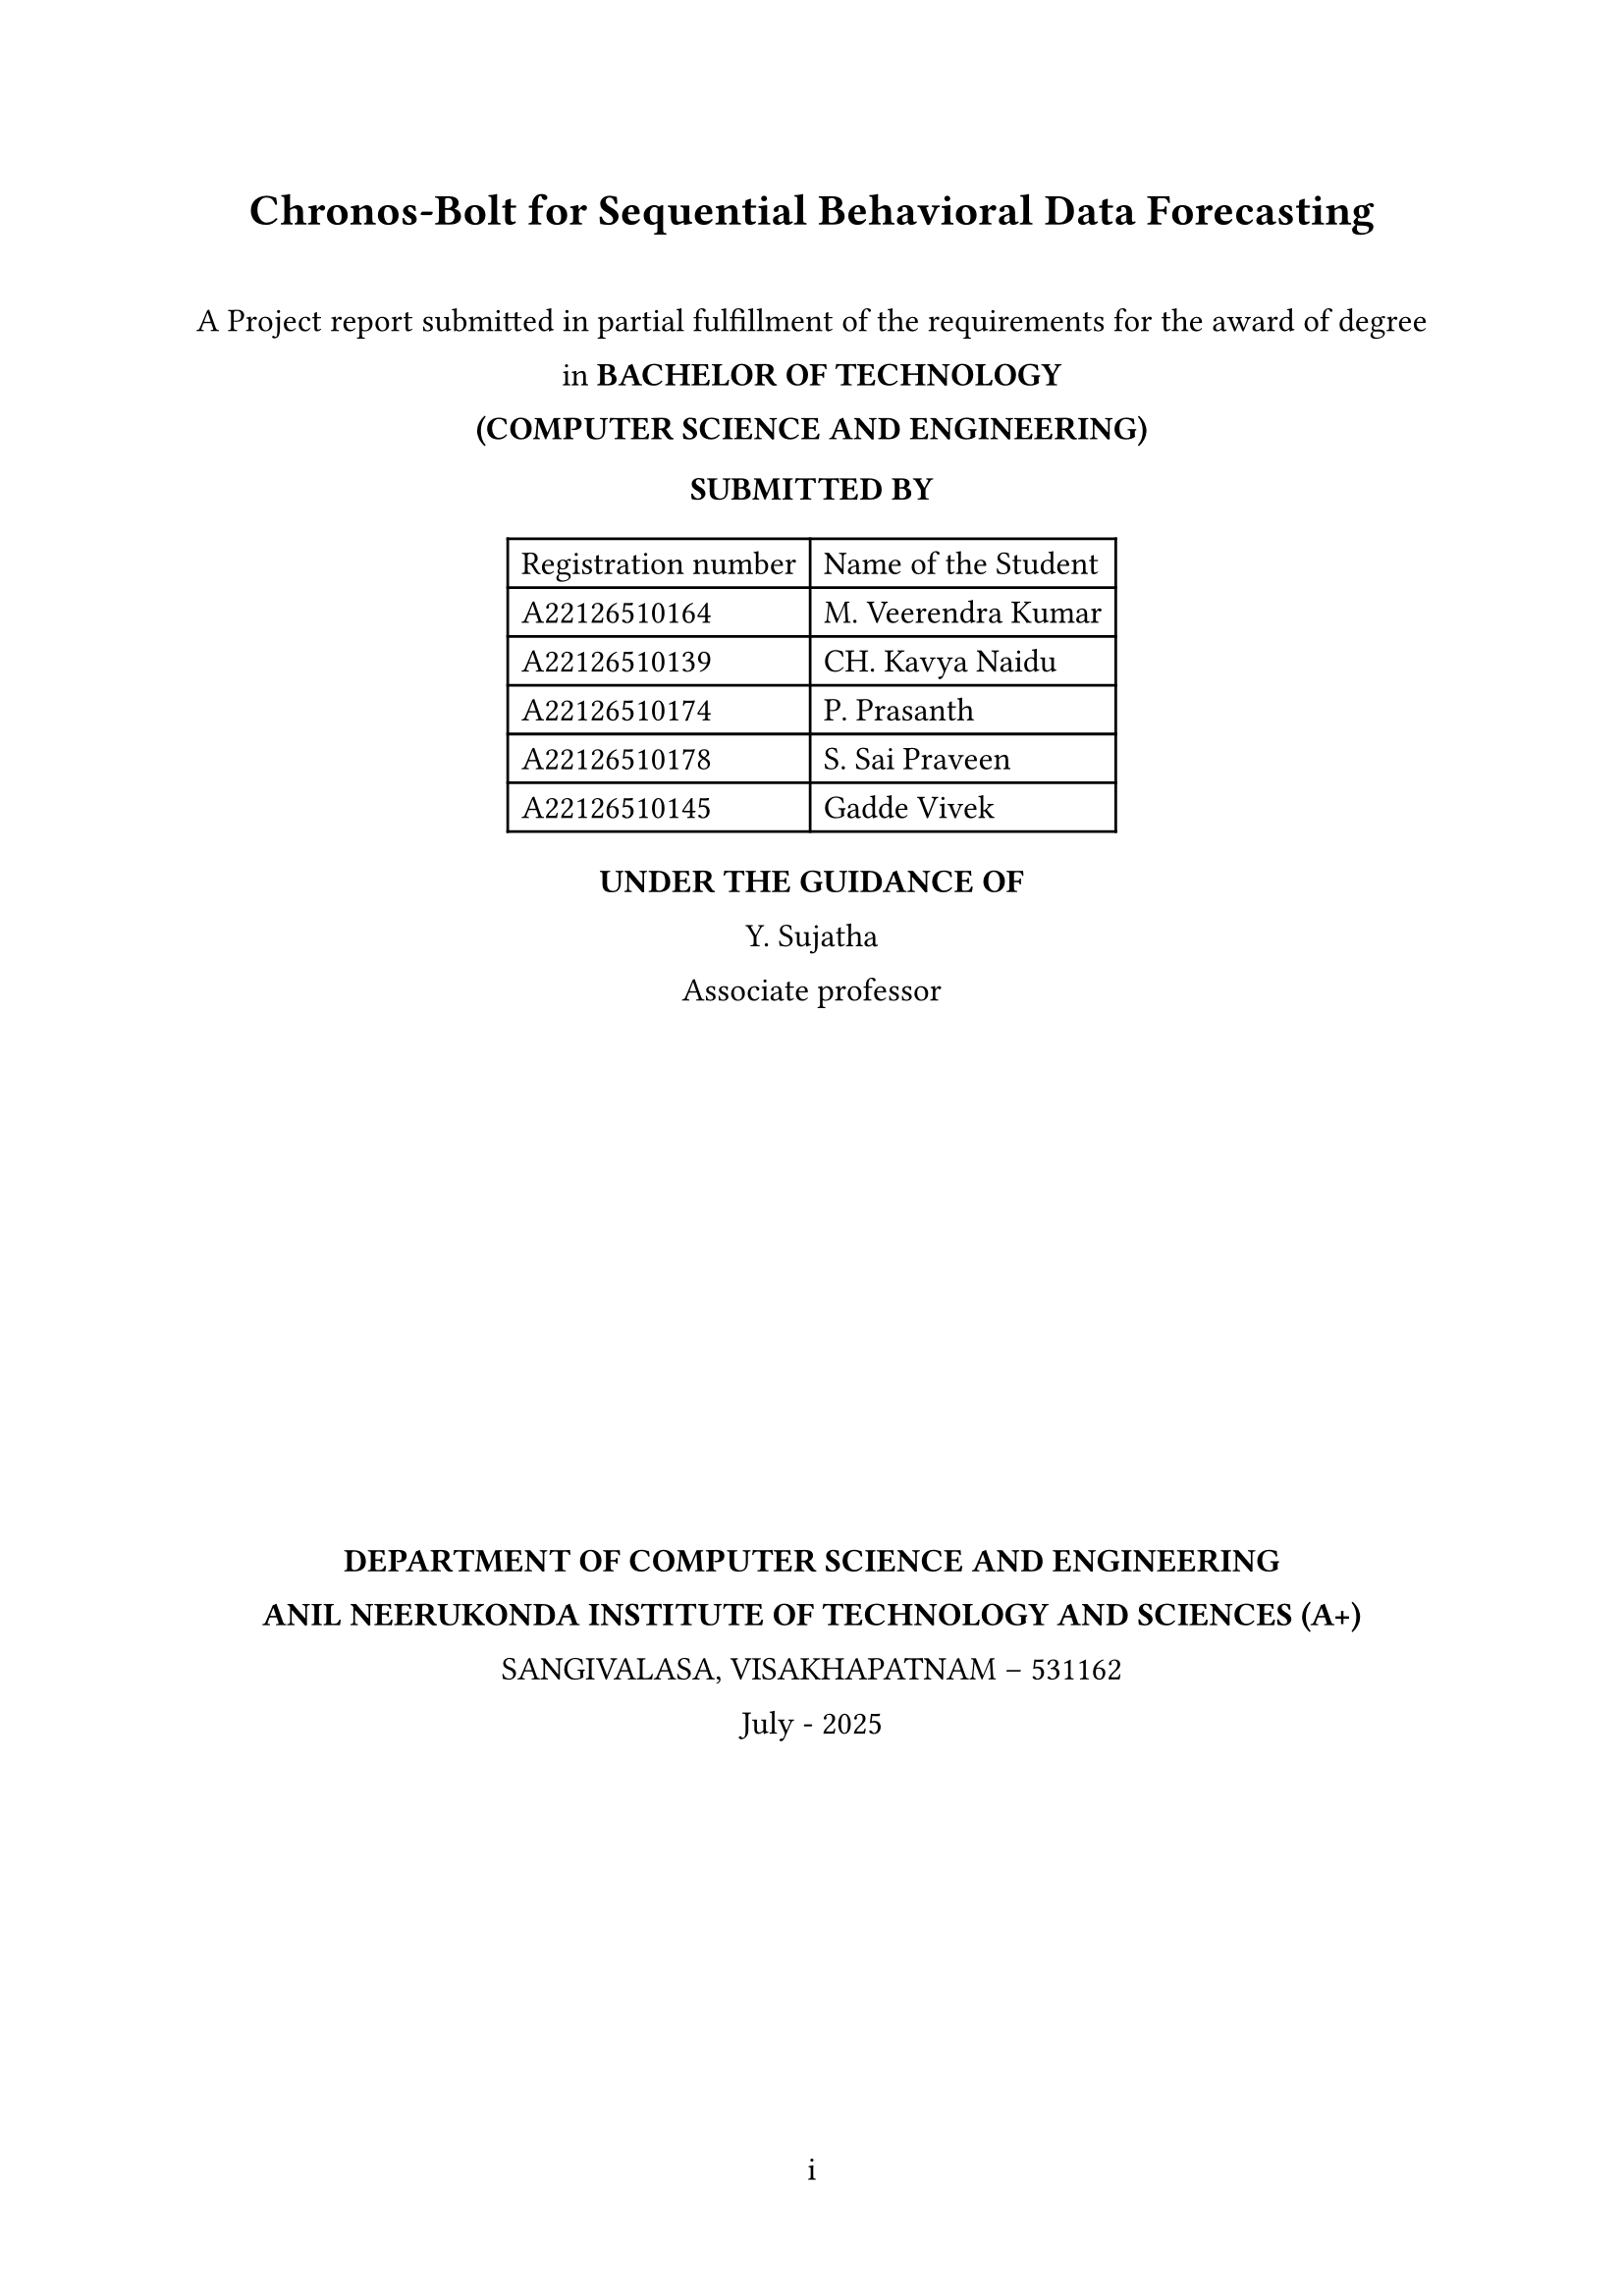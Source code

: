 #let document-title = "Chronos-Bolt for Sequential Behavioral Data Forecasting"
#let submission-details = [
  A Project report submitted in partial fulfillment of the requirements for the award of degree in        
  *BACHELOR OF TECHNOLOGY* \
  *(COMPUTER SCIENCE AND ENGINEERING)*

  *SUBMITTED BY* \
  #table(
    columns: (auto, auto),
    align: left,
    [Registration number], [Name of the Student],
    [A22126510164], [M. Veerendra Kumar],
    [A22126510139], [CH. Kavya Naidu],
    [A22126510174], [P. Prasanth],
    [A22126510178], [S. Sai Praveen],
    [A22126510145], [Gadde Vivek],
  )

  *UNDER THE GUIDANCE OF* \
  Y. Sujatha \                                                                                              Associate professor

  #box(width: 2.4in, height: 2.4in)[
   // #image("anits_logo.png", width: 2.4in, height: 2.4in)
  ]

  *DEPARTMENT OF COMPUTER SCIENCE AND ENGINEERING* \
  *ANIL NEERUKONDA INSTITUTE OF TECHNOLOGY AND SCIENCES (A+)* \
  SANGIVALASA, VISAKHAPATNAM – 531162 \
  July - 2025
]

#set document(title: document-title)
#set page(
  margin: (x: 1in, y: 1in),
  numbering: "i",
)
#set text(font: "Times New Roman", size: 12pt)
#set heading(numbering: "1.")
#set par(justify: true, leading: 1em)

#align(center)[
  #text(size: 16pt, weight: "bold")[#document-title]
  #v(1em)
  #submission-details
]

#pagebreak()

#set page(numbering: "1")


= About Domain

This project operates within the domain of *Time-Series Forecasting* and *Sequential Data Analysis*, specifically focusing on the application of foundation models to behavioral and conversational data streams. The domain encompasses probabilistic forecasting methods, tokenization-based approaches for non-traditional time series, and zero-shot learning capabilities in pretrained models. By leveraging Chronos-Bolt, a state-of-the-art foundation model originally designed for numerical time-series forecasting, we explore its adaptability to sequential behavioral patterns such as user clickstream behavior and dialogue sentiment streams.

= How it is Feasible to Present Society Needs

Modern digital interactions generate vast amounts of sequential behavioral data that require accurate forecasting for improved user experience, content personalization, and system optimization. Traditional time-series forecasting methods often struggle with the discrete, heterogeneous nature of behavioral data. This project addresses the growing societal need for:

- *Personalized Digital Experiences*: Predicting user behavior patterns to enhance recommendation systems and content delivery
- *Real-time Decision Making*: Enabling systems to anticipate user actions and sentiment shifts for proactive responses  
- *Resource Optimization*: Forecasting user engagement patterns to optimize computational resources and service delivery
- *Enhanced Human-Computer Interaction*: Understanding sequential patterns in dialogue and interaction for better conversational AI systems

= What the Problem Identified

Current approaches to behavioral sequence forecasting face several critical limitations:

1. *Domain-Specific Model Requirements*: Most forecasting models require extensive domain-specific training and cannot generalize across different types of behavioral data
2. *Limited Transfer Learning*: Existing time-series models struggle to leverage knowledge from traditional numerical forecasting when applied to tokenized behavioral sequences
3. *Lack of Zero-Shot Capabilities*: Current methods require substantial training data for each new behavioral domain, limiting their applicability in data-scarce scenarios
4. *Inefficient Tokenization Approaches*: Traditional methods for converting behavioral data into forecast-ready formats often lose critical sequential information

= What the Solution Suggested

This project proposes a novel approach that adapts Chronos-Bolt's pretrained foundation model capabilities to sequential behavioral data through:

1. *Innovative Tokenization Strategy*: Converting real-valued sliding-window features (event counts, sentiment scores) into token sequences that align with Chronos's quantization-based approach, treating behavioral signals as a pseudo-time-series "language"

2. *Zero-Shot Forecasting Evaluation*: Applying the pretrained Chronos-Bolt model without fine-tuning to assess its transfer learning capabilities across behavioral domains, measuring performance through classification accuracy (F1, AUC) and quantile forecast accuracy (MASE, CRPS)

3. *Optional Fine-Tuning Framework*: Implementing domain-specific fine-tuning using AutoGluon-TimeSeries infrastructure to quantify performance improvements over zero-shot baselines

4. *Comprehensive Performance Assessment*: Establishing evaluation metrics that account for both discrete classification tasks (next event type prediction) and continuous forecasting tasks (sentiment trend prediction)

= How the Proposed Solution is Apt for Present Needs of Users

The solution directly addresses current user and system requirements by:

- *Reducing Development Time*: Zero-shot capabilities eliminate the need for extensive model training for new behavioral domains
- *Improving Scalability*: A single pretrained model can potentially handle multiple types of sequential behavioral data
- *Enhancing Accuracy*: Leveraging foundation model capabilities trained on diverse time-series data for better generalization
- *Enabling Rapid Deployment*: Quick adaptation to new behavioral forecasting tasks without significant computational overhead

= Technologies Used

- *Chronos-Bolt*: Pretrained foundation model for probabilistic time-series forecasting
- *AutoGluon-TimeSeries*: Framework for model deployment, evaluation, and optional fine-tuning
- *Python Ecosystem*: Data preprocessing, tokenization, and evaluation pipeline
- *Statistical Evaluation Metrics*: MASE, CRPS for quantile forecasting; F1, AUC for classification tasks

= Feasibility Study

== Operational Feasibility
The project leverages existing pretrained models and established frameworks (AutoGluon), reducing operational complexity. The focus on a single domain ensures manageable scope within a 5-month undergraduate timeline.

== Technical Feasibility  
Chronos-Bolt's tokenization-based architecture is well-suited for adaptation to behavioral sequences. The use of established evaluation metrics and frameworks ensures technical viability.

== Economical Feasibility
Utilizing pretrained models minimizes computational costs. The optional nature of fine-tuning allows for budget-conscious execution while maintaining research value.

= Architecture Model

The proposed system follows a pipeline architecture:
1. *Data Preprocessing Layer*: Sliding-window feature extraction and normalization
2. *Tokenization Layer*: Conversion of behavioral signals to token sequences
3. *Forecasting Layer*: Chronos-Bolt model application (zero-shot and optionally fine-tuned)
4. *Evaluation Layer*: Performance assessment using domain-appropriate metrics

= Expected Contributions

- Demonstrate the transferability of Chronos-Bolt's pretrained capabilities to non-traditional sequential domains
- Establish feasibility of token-based forecasting for behavioral data streams  
- Provide empirical comparison between zero-shot and fine-tuned performance in real sequential domains
- Create a reusable framework for applying foundation models to diverse behavioral forecasting tasks

= References

#set enum(numbering: "[1]")
+ Amazon Web Services, Inc., "Fast and accurate zero-shot forecasting with Chronos-Bolt and AutoGluon"
+ Amazon Science, "Chronos: Adapting language model architectures for time series forecasting"
+ "Chronos: Learning the Language of Time Series," arXiv:2403.07815
+ Hugging Face, "amazon/chronos-bolt-small" model repository

= Conclusion

This project represents a novel exploration of foundation model capabilities in behavioral forecasting, potentially opening new avenues for efficient, scalable prediction systems in digital interaction domains. The combination of zero-shot evaluation and optional fine-tuning provides a comprehensive assessment framework that could inform future applications of pretrained models to sequential behavioral data.